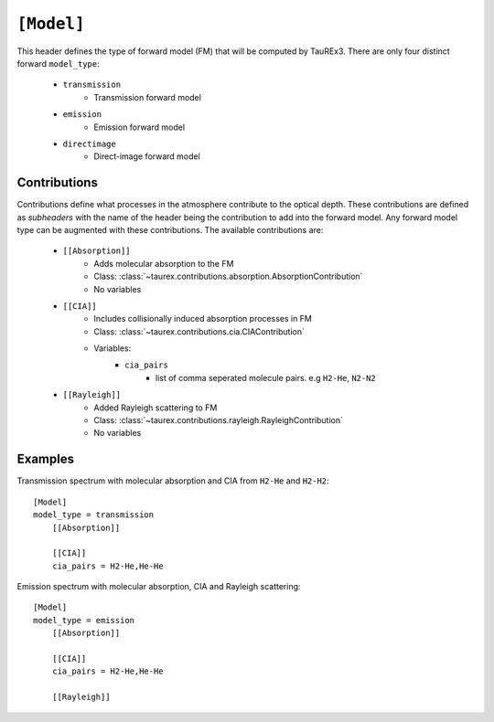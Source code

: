 .. _model:

===========
``[Model]``
===========

This header defines the type of forward model (FM) that will be computed by TauREx3.
There are only four distinct forward ``model_type``:
    - ``transmission``
        - Transmission forward model
    - ``emission``
        - Emission forward model
    - ``directimage``
        - Direct-image forward model



Contributions
-------------

Contributions define what processes in the atmosphere contribute to the optical depth.
These contributions are defined as *subheaders* with the name of the header being the contribution 
to add into the forward model. Any forward model type can be augmented with these contributions.
The available contributions are:
    - ``[[Absorption]]``
        - Adds molecular absorption to the FM
        - Class: :class:`~taurex.contributions.absorption.AbsorptionContribution`
        - No variables
    - ``[[CIA]]``
        - Includes collisionally induced absorption processes in FM
        - Class: :class:`~taurex.contributions.cia.CIAContribution`
        - Variables:
            - ``cia_pairs``
                - list of comma seperated 
                  molecule pairs. e.g ``H2-He``, ``N2-N2``
    - ``[[Rayleigh]]``
        - Added Rayleigh scattering to FM
        - Class: :class:`~taurex.contributions.rayleigh.RayleighContribution`
        - No variables

Examples
--------

Transmission spectrum with molecular absorption and CIA from ``H2-He`` and ``H2-H2``::

    [Model]
    model_type = transmission
        [[Absorption]]

        [[CIA]]
        cia_pairs = H2-He,He-He
    
Emission spectrum with molecular absorption, CIA and Rayleigh scattering::

    [Model]
    model_type = emission
        [[Absorption]]

        [[CIA]]
        cia_pairs = H2-He,He-He  

        [[Rayleigh]]


